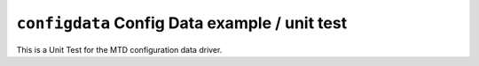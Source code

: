 ==============================================
``configdata`` Config Data example / unit test
==============================================

This is a Unit Test for the MTD configuration data driver.
